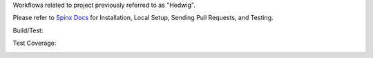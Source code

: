 Workflows related to project previously referred to as "Hedwig".

Please refer to `Spinx Docs <https://niaid.github.io/image_portal_workflows/>`_ for Installation, Local Setup, Sending Pull Requests, and Testing.

Build/Test:

.. image:: https://github.com/mbopfNIH/image_portal_workflows/actions/workflows/main.yml/badge.svg?branch=main
    :target: https://github.com/mbopfNIH/image_portal_workflows/actions/workflows/main.yml/badge.svg?branch=main
    :alt: GitHub Action

Test Coverage:

.. image:: ../../coverage.svg
